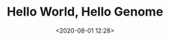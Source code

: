 #+TITLE: Hello World, Hello Genome
#+date: <2020-08-01 12:28>
#+filetags: Genome

#+BEGIN_CENTER
[[../images/hmp.jpg]]
#+END_CENTER
